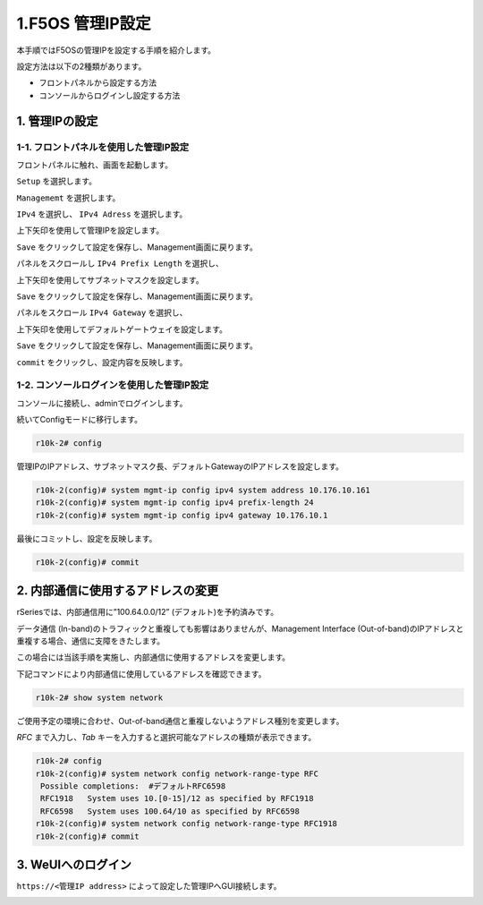 
1.F5OS 管理IP設定
####

本手順ではF5OSの管理IPを設定する手順を紹介します。

設定方法は以下の2種類があります。

-  フロントパネルから設定する方法
-  コンソールからログインし設定する方法

1. 管理IPの設定
--------------
1-1. フロントパネルを使用した管理IP設定
~~~~~~~~
フロントパネルに触れ、画面を起動します。

.. image:: ./media/start.jpg
      :width: 100

``Setup`` を選択します。

.. image:: ./media/2.jpg
      :width: 100

``Managememt`` を選択します。

.. image:: ./media/3.jpg
          :width: 100

``IPv4`` を選択し、 ``IPv4 Adress`` を選択します。

.. image:: ./media/4.jpg
      :width: 100

上下矢印を使用して管理IPを設定します。

``Save`` をクリックして設定を保存し、Management画面に戻ります。

.. image:: ./media/5.jpg
      :width: 100

パネルをスクロールし ``IPv4 Prefix Length`` を選択し、

上下矢印を使用してサブネットマスクを設定します。

``Save`` をクリックして設定を保存し、Management画面に戻ります。
 
.. image:: ./media/6.jpg
      :width: 100

パネルをスクロール ``IPv4 Gateway`` を選択し、

上下矢印を使用してデフォルトゲートウェイを設定します。

``Save`` をクリックして設定を保存し、Management画面に戻ります。

.. image:: ./media/7.jpg
     :width: 100

``commit`` をクリックし、設定内容を反映します。

1-2. コンソールログインを使用した管理IP設定
~~~~~~~~
コンソールに接続し、adminでログインします。

続いてConfigモードに移行します。

.. code-block:: cmdin

   r10k-2# config

管理IPのIPアドレス、サブネットマスク長、デフォルトGatewayのIPアドレスを設定します。

.. code-block:: cmdin

   r10k-2(config)# system mgmt-ip config ipv4 system address 10.176.10.161
   r10k-2(config)# system mgmt-ip config ipv4 prefix-length 24
   r10k-2(config)# system mgmt-ip config ipv4 gateway 10.176.10.1

最後にコミットし、設定を反映します。

.. code-block:: cmdin

   r10k-2(config)# commit


2. 内部通信に使用するアドレスの変更
--------------
rSeriesでは、内部通信用に”100.64.0.0/12” (デフォルト)を予約済みです。

データ通信 (In-band)のトラフィックと重複しても影響はありませんが、Management Interface (Out-of-band)のIPアドレスと重複する場合、通信に支障をきたします。

この場合には当該手順を実施し、内部通信に使用するアドレスを変更します。

下記コマンドにより内部通信に使用しているアドレスを確認できます。

.. code-block:: cmdin

   r10k-2# show system network

ご使用予定の環境に合わせ、Out-of-band通信と重複しないようアドレス種別を変更します。

`RFC` まで入力し、`Tab` キーを入力すると選択可能なアドレスの種類が表示できます。

.. code-block:: cmdin

   r10k-2# config
   r10k-2(config)# system network config network-range-type RFC
    Possible completions:  #デフォルトRFC6598
    RFC1918   System uses 10.[0-15]/12 as specified by RFC1918
    RFC6598   System uses 100.64/10 as specified by RFC6598
   r10k-2(config)# system network config network-range-type RFC1918
   r10k-2(config)# commit

3. WeUIへのログイン
--------------
``https://<管理IP address>`` によって設定した管理IPへGUI接続します。

.. image:: ./media/login.png
      :width: 250
